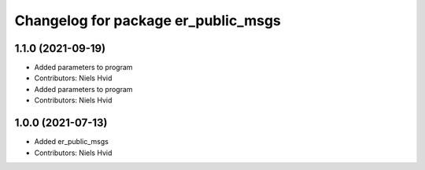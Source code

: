 ^^^^^^^^^^^^^^^^^^^^^^^^^^^^^^^^^^^^
Changelog for package er_public_msgs
^^^^^^^^^^^^^^^^^^^^^^^^^^^^^^^^^^^^

1.1.0 (2021-09-19)
------------------
* Added parameters to program
* Contributors: Niels Hvid

* Added parameters to program
* Contributors: Niels Hvid

1.0.0 (2021-07-13)
------------------
* Added er_public_msgs
* Contributors: Niels Hvid
